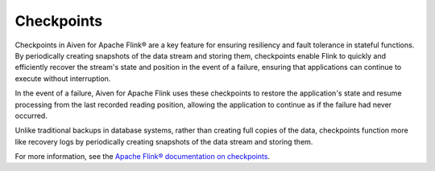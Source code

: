 Checkpoints
===========

Checkpoints in Aiven for Apache Flink® are a key feature for ensuring resiliency and fault tolerance in stateful functions. By periodically creating snapshots of the data stream and storing them, checkpoints enable Flink to quickly and efficiently recover the stream's state and position in the event of a failure, ensuring that applications can continue to execute without interruption.

In the event of a failure, Aiven for Apache Flink uses these checkpoints to restore the application's state and resume processing from the last recorded reading position, allowing the application to continue as if the failure had never occurred. 

Unlike traditional backups in database systems, rather than creating full copies of the data, checkpoints function more like recovery logs by periodically creating snapshots of the data stream and storing them. 

.. mermaid::

    graph TD;

        id5[/Older records in data stream/]-->id4[[Checkpoint barrier n-1]];
		id4 --- id3[(Checkpoint operator state)];
		id3 --- id2[[Checkpoint barrier n]];
		id2-->id1[/Newer records in data stream/];
        id3-->id6[(State backend)];


For more information, see the `Apache Flink® documentation on checkpoints <https://ci.apache.org/projects/flink/flink-docs-release-1.15/docs/ops/state/checkpoints/>`_.


